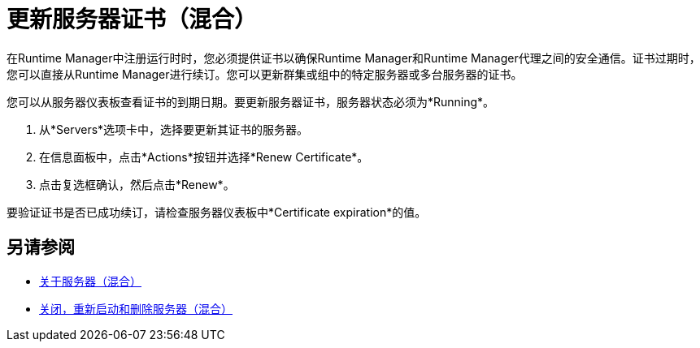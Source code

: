 = 更新服务器证书（混合）

在Runtime Manager中注册运行时时，您必须提供证书以确保Runtime Manager和Runtime Manager代理之间的安全通信。证书过期时，您可以直接从Runtime Manager进行续订。您可以更新群集或组中的特定服务器或多台服务器的证书。

您可以从服务器仪表板查看证书的到期日期。要更新服务器证书，服务器状态必须为*Running*。

. 从*Servers*选项卡中，选择要更新其证书的服务器。
. 在信息面板中，点击*Actions*按钮并选择*Renew Certificate*。
. 点击复选框确认，然后点击*Renew*。

要验证证书是否已成功续订，请检查服务器仪表板中*Certificate expiration*的值。

== 另请参阅

*  link:/runtime-manager/servers-about[关于服务器（混合）]
*  link:/runtime-manager/servers-actions[关闭，重新启动和删除服务器（混合）]

